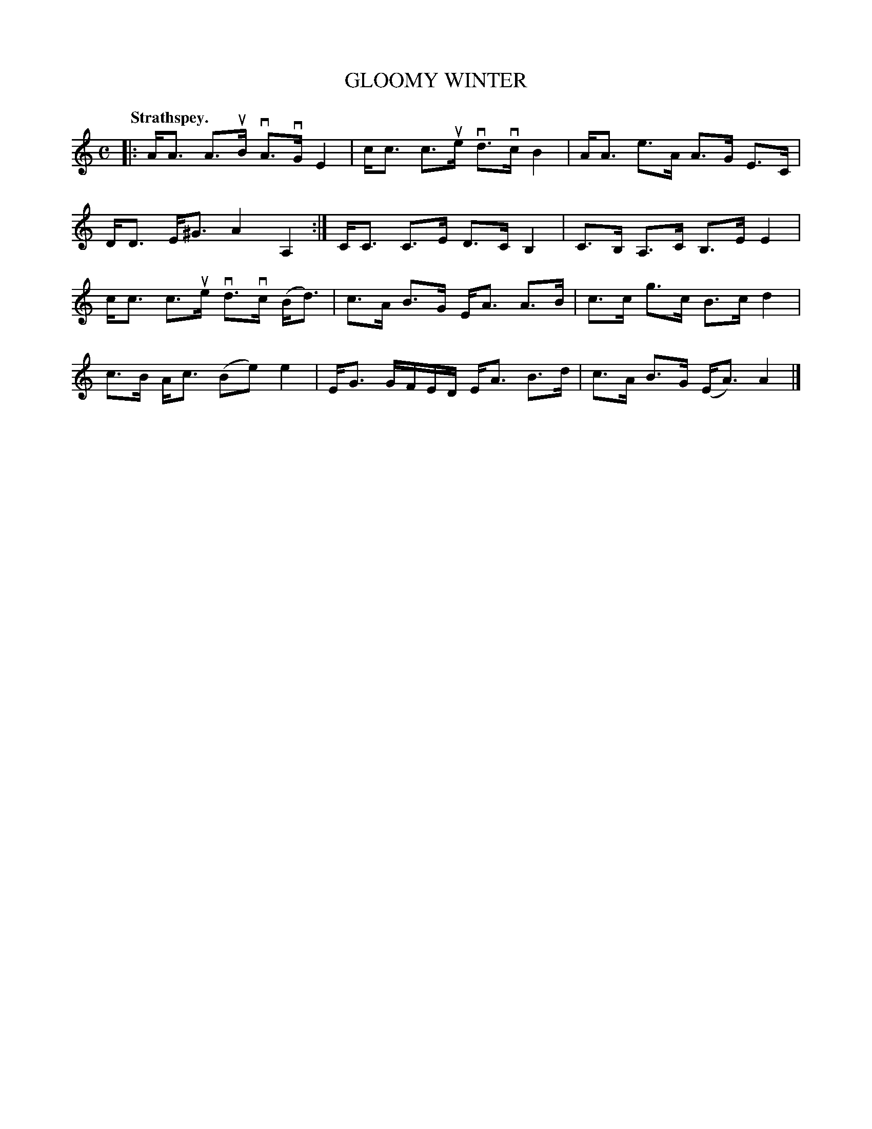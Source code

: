 X: 107201
T: GLOOMY WINTER
Q: "Strathspey."
R: Strathspey.
%R:strathspey
Z: 2017 by John Chambers <jc:trillian.mit.edu>
B: Kerr's Merrie Melodies v.1 p.7 s.2 #1
M: C
L: 1/8
K: Am
|:\
A<A A>uB vA>vG E2 | c<c c>ue vd>vc B2 |\
A<A e>A A>G E>C | D<D E<^G A2 A,2 :|\
C<C C>E D>C B,2 | C>B, A,>C B,>E E2 |
c<c c>ue vd>vc (B<d) | c>A B>G E<A A>B |\
c>c g>c B>c d2 | c>B A<c (Be)e2 |\
E<G G/F/E/D/ E<A B>d | c>A B>G (E<A) A2 |]
